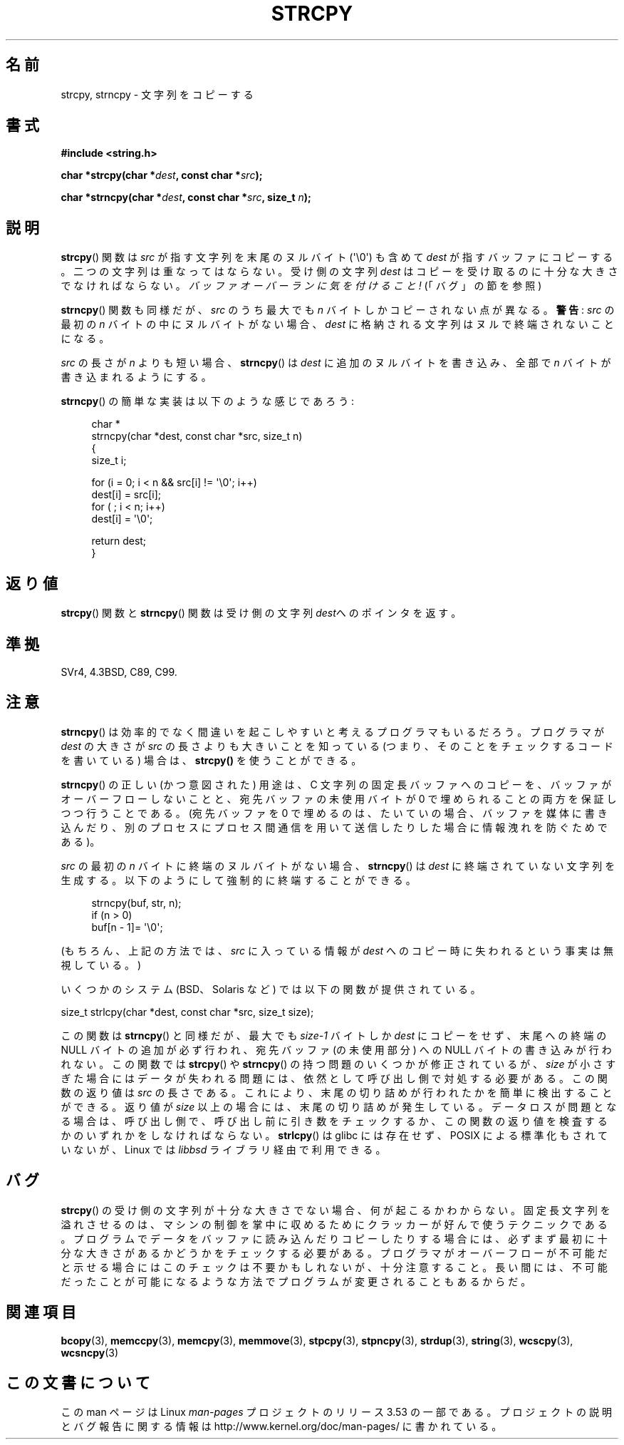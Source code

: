 .\" Copyright (C) 1993 David Metcalfe (david@prism.demon.co.uk)
.\"
.\" %%%LICENSE_START(VERBATIM)
.\" Permission is granted to make and distribute verbatim copies of this
.\" manual provided the copyright notice and this permission notice are
.\" preserved on all copies.
.\"
.\" Permission is granted to copy and distribute modified versions of this
.\" manual under the conditions for verbatim copying, provided that the
.\" entire resulting derived work is distributed under the terms of a
.\" permission notice identical to this one.
.\"
.\" Since the Linux kernel and libraries are constantly changing, this
.\" manual page may be incorrect or out-of-date.  The author(s) assume no
.\" responsibility for errors or omissions, or for damages resulting from
.\" the use of the information contained herein.  The author(s) may not
.\" have taken the same level of care in the production of this manual,
.\" which is licensed free of charge, as they might when working
.\" professionally.
.\"
.\" Formatted or processed versions of this manual, if unaccompanied by
.\" the source, must acknowledge the copyright and authors of this work.
.\" %%%LICENSE_END
.\"
.\" References consulted:
.\"     Linux libc source code
.\"     Lewine's _POSIX Programmer's Guide_ (O'Reilly & Associates, 1991)
.\"     386BSD man pages
.\" Modified Sat Jul 24 18:06:49 1993 by Rik Faith (faith@cs.unc.edu)
.\" Modified Fri Aug 25 23:17:51 1995 by Andries Brouwer (aeb@cwi.nl)
.\" Modified Wed Dec 18 00:47:18 1996 by Andries Brouwer (aeb@cwi.nl)
.\" 2007-06-15, Marc Boyer <marc.boyer@enseeiht.fr> + mtk
.\"     Improve discussion of strncpy().
.\"
.\"*******************************************************************
.\"
.\" This file was generated with po4a. Translate the source file.
.\"
.\"*******************************************************************
.TH STRCPY 3 2012\-07\-19 GNU "Linux Programmer's Manual"
.SH 名前
strcpy, strncpy \- 文字列をコピーする
.SH 書式
.nf
\fB#include <string.h>\fP
.sp
\fBchar *strcpy(char *\fP\fIdest\fP\fB, const char *\fP\fIsrc\fP\fB);\fP
.sp
\fBchar *strncpy(char *\fP\fIdest\fP\fB, const char *\fP\fIsrc\fP\fB, size_t \fP\fIn\fP\fB);\fP
.fi
.SH 説明
\fBstrcpy\fP()  関数は \fIsrc\fP が指す文字列を末尾のヌルバイト (\(aq\e0\(aq) も含めて \fIdest\fP
が指すバッファにコピーする。 二つの文字列は重なってはならない。受け側の文字列 \fIdest\fP は コピーを受け取るのに十分な大きさでなければならない。
\fIバッファオーバーランに気を付けること!\fP (「バグ」の節を参照)
.PP
\fBstrncpy\fP()  関数も同様だが、 \fIsrc\fP のうち最大でも \fIn\fP バイトしかコピーされない点が異なる。 \fB警告\fP: \fIsrc\fP
の最初の \fIn\fP バイトの中にヌルバイトがない場合、 \fIdest\fP に格納される文字列はヌルで終端されないことになる。
.PP
\fIsrc\fP の長さが \fIn\fP よりも短い場合、 \fBstrncpy\fP() は \fIdest\fP に追加のヌルバイトを書き込み、全部で \fIn\fP
バイトが書き込まれるようにする。
.PP
\fBstrncpy\fP()  の簡単な実装は以下のような感じであろう:
.in +4n
.nf

char *
strncpy(char *dest, const char *src, size_t n)
{
    size_t i;

    for (i = 0; i < n && src[i] != \(aq\e0\(aq; i++)
        dest[i] = src[i];
    for ( ; i < n; i++)
        dest[i] = \(aq\e0\(aq;

    return dest;
}
.fi
.in
.SH 返り値
\fBstrcpy\fP()  関数と \fBstrncpy\fP()  関数は 受け側の文字列\fIdest\fPへのポインタを返す。
.SH 準拠
SVr4, 4.3BSD, C89, C99.
.SH 注意
\fBstrncpy\fP()  は効率的でなく間違いを起こしやすいと考えるプログラマもいるだろう。 プログラマが \fIdest\fP の大きさが \fIsrc\fP
の長さよりも 大きいことを知っている (つまり、そのことをチェックするコードを 書いている) 場合は、 \fBstrcpy()\fP を使うことができる。

\fBstrncpy\fP() の正しい (かつ意図された) 用途は、 C 文字列の固定長バッファへのコピーを、 バッファがオーバーフローしないことと、
宛先バッファの未使用バイトが 0 で埋められることの両方を保証しつつ行うことである。 (宛先バッファを 0 で埋めるのは、 たいていの場合、
バッファを媒体に書き込んだり、別のプロセスにプロセス間通信を用いて送信したりした場合に情報洩れを防ぐためである)。

\fIsrc\fP の最初の \fIn\fP バイトに終端のヌルバイトがない場合、 \fBstrncpy\fP()
は \fIdest\fP に終端されていない文字列を生成する。以下のようにして
強制的に終端することができる。
.in +4n
.nf

strncpy(buf, str, n);
if (n > 0)
    buf[n \- 1]= \(aq\e0\(aq;
.fi
.in
.PP
(もちろん、上記の方法では、 \fIsrc\fP に入っている情報が \fIdest\fP へのコピー時に失われるという事実は無視している。)

いくつかのシステム (BSD、Solaris など) では以下の関数が提供されている。

    size_t strlcpy(char *dest, const char *src, size_t size);

.\" http://static.usenix.org/event/usenix99/full_papers/millert/millert_html/index.html
.\"     "strlcpy and strlcat - consistent, safe, string copy and concatenation"
.\"     1999 USENIX Annual Technical Conference
.\" https://lwn.net/Articles/506530/
この関数は \fBstrncpy\fP() と同様だが、 最大でも \fIsize\-1\fP バイトしか \fIdest\fP にコピーをせず、 末尾への終端の NULL
バイトの追加が必ず行われ、 宛先バッファ (の未使用部分) への NULL バイトの書き込みが行われない。 この関数では \fBstrcpy\fP() や
\fBstrncpy\fP() の持つ問題のいくつかが修正されているが、 \fIsize\fP が小さすぎた場合にはデータが失われる問題には、
依然として呼び出し側で対処する必要がある。 この関数の返り値は \fIsrc\fP の長さである。 これにより、
末尾の切り詰めが行われたかを簡単に検出することができる。 返り値が \fIsize\fP 以上の場合には、 末尾の切り詰めが発生している。
データロスが問題となる場合は、 呼び出し側で、 呼び出し前に引き数をチェックするか、 この関数の返り値を検査するかのいずれかをしなければならない。
\fBstrlcpy\fP() は glibc  には存在せず、 POSIX による標準化もされていないが、 Linux では \fIlibbsd\fP
ライブラリ経由で利用できる。
.SH バグ
\fBstrcpy\fP()  の受け側の文字列が十分な大きさでない場合、何が起こるかわからない。
固定長文字列を溢れさせるのは、マシンの制御を掌中に収めるために クラッカーが好んで使うテクニックである。
プログラムでデータをバッファに読み込んだりコピーしたりする場合には、 必ずまず最初に十分な大きさがあるかどうかをチェックする必要がある。
プログラマがオーバーフローが不可能だと示せる場合には このチェックは不要かもしれないが、十分注意すること。
長い間には、不可能だったことが可能になるような方法でプログラムが 変更されることもあるからだ。
.SH 関連項目
\fBbcopy\fP(3), \fBmemccpy\fP(3), \fBmemcpy\fP(3), \fBmemmove\fP(3), \fBstpcpy\fP(3),
\fBstpncpy\fP(3), \fBstrdup\fP(3), \fBstring\fP(3), \fBwcscpy\fP(3), \fBwcsncpy\fP(3)
.SH この文書について
この man ページは Linux \fIman\-pages\fP プロジェクトのリリース 3.53 の一部
である。プロジェクトの説明とバグ報告に関する情報は
http://www.kernel.org/doc/man\-pages/ に書かれている。
